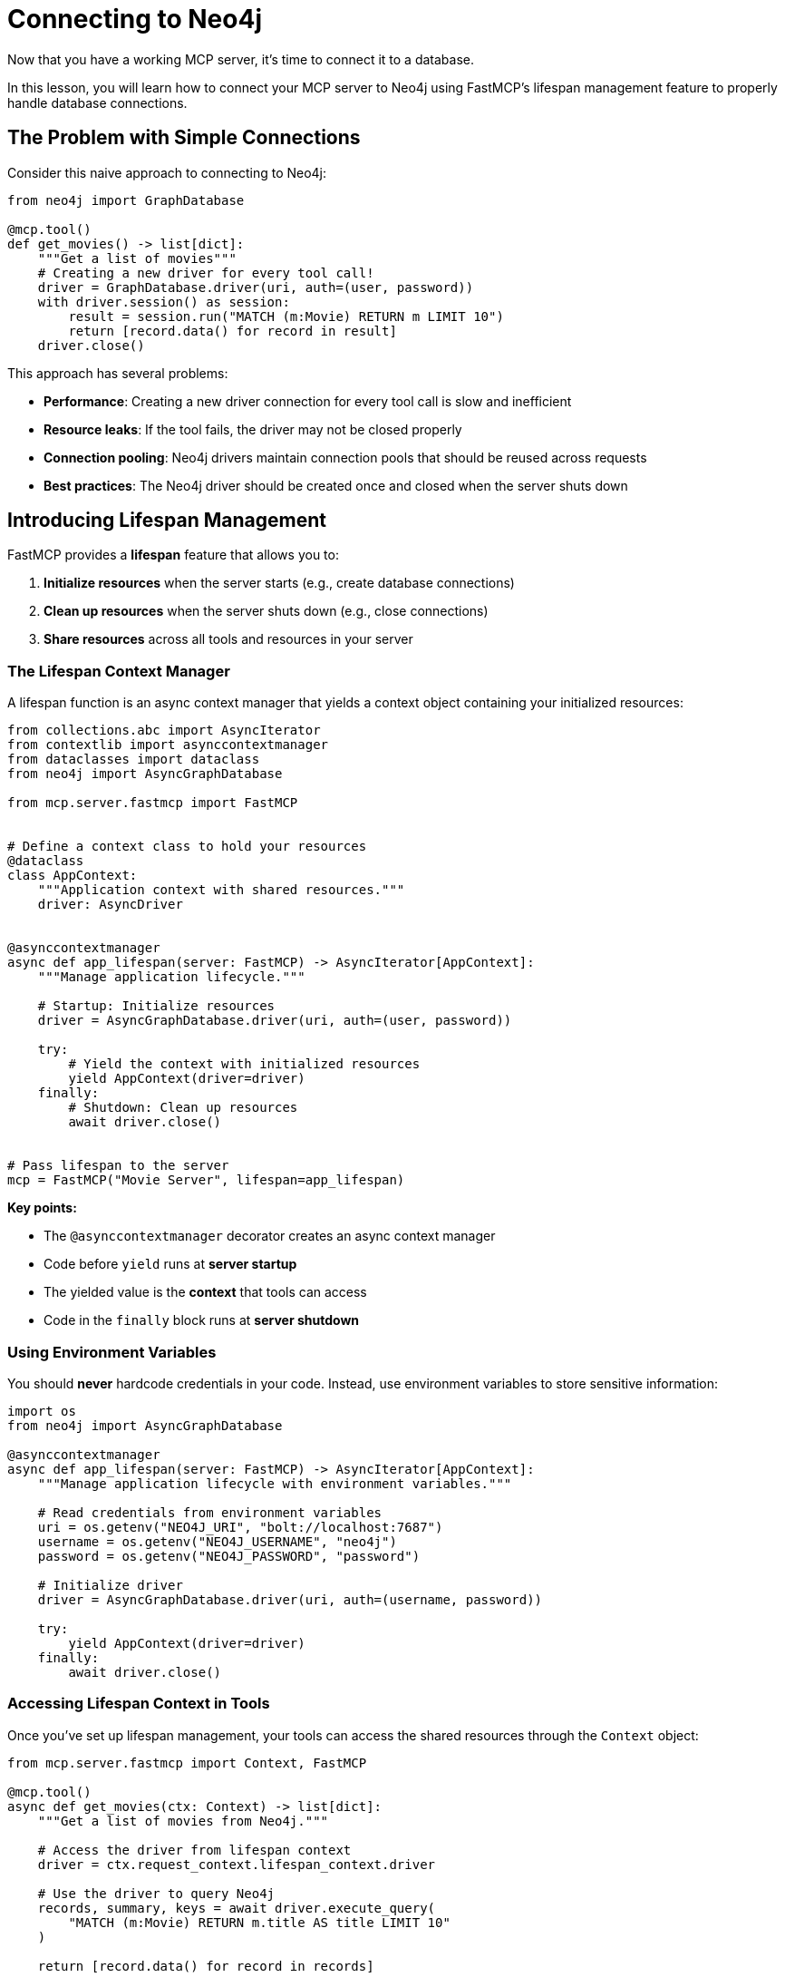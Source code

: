 = Connecting to Neo4j
:type: lesson
:order: 1


Now that you have a working MCP server, it's time to connect it to a database.

In this lesson, you will learn how to connect your MCP server to Neo4j using FastMCP's lifespan management feature to properly handle database connections.


== The Problem with Simple Connections

Consider this naive approach to connecting to Neo4j:

[source,python]
----
from neo4j import GraphDatabase

@mcp.tool()
def get_movies() -> list[dict]:
    """Get a list of movies"""
    # Creating a new driver for every tool call!
    driver = GraphDatabase.driver(uri, auth=(user, password))
    with driver.session() as session:
        result = session.run("MATCH (m:Movie) RETURN m LIMIT 10")
        return [record.data() for record in result]
    driver.close()
----

This approach has several problems:

* **Performance**: Creating a new driver connection for every tool call is slow and inefficient
* **Resource leaks**: If the tool fails, the driver may not be closed properly
* **Connection pooling**: Neo4j drivers maintain connection pools that should be reused across requests
* **Best practices**: The Neo4j driver should be created once and closed when the server shuts down


== Introducing Lifespan Management

FastMCP provides a **lifespan** feature that allows you to:

1. **Initialize resources** when the server starts (e.g., create database connections)
2. **Clean up resources** when the server shuts down (e.g., close connections)
3. **Share resources** across all tools and resources in your server


=== The Lifespan Context Manager

A lifespan function is an async context manager that yields a context object containing your initialized resources:

[source,python]
----
from collections.abc import AsyncIterator
from contextlib import asynccontextmanager
from dataclasses import dataclass
from neo4j import AsyncGraphDatabase

from mcp.server.fastmcp import FastMCP


# Define a context class to hold your resources
@dataclass
class AppContext:
    """Application context with shared resources."""
    driver: AsyncDriver


@asynccontextmanager
async def app_lifespan(server: FastMCP) -> AsyncIterator[AppContext]:
    """Manage application lifecycle."""
    
    # Startup: Initialize resources
    driver = AsyncGraphDatabase.driver(uri, auth=(user, password))
    
    try:
        # Yield the context with initialized resources
        yield AppContext(driver=driver)
    finally:
        # Shutdown: Clean up resources
        await driver.close()


# Pass lifespan to the server
mcp = FastMCP("Movie Server", lifespan=app_lifespan)
----

**Key points:**

* The `@asynccontextmanager` decorator creates an async context manager
* Code before `yield` runs at **server startup**
* The yielded value is the **context** that tools can access
* Code in the `finally` block runs at **server shutdown**


=== Using Environment Variables

You should **never** hardcode credentials in your code.
Instead, use environment variables to store sensitive information:

[source,python]
----
import os
from neo4j import AsyncGraphDatabase

@asynccontextmanager
async def app_lifespan(server: FastMCP) -> AsyncIterator[AppContext]:
    """Manage application lifecycle with environment variables."""
    
    # Read credentials from environment variables
    uri = os.getenv("NEO4J_URI", "bolt://localhost:7687")
    username = os.getenv("NEO4J_USERNAME", "neo4j")
    password = os.getenv("NEO4J_PASSWORD", "password")
    
    # Initialize driver
    driver = AsyncGraphDatabase.driver(uri, auth=(username, password))
    
    try:
        yield AppContext(driver=driver)
    finally:
        await driver.close()
----


=== Accessing Lifespan Context in Tools

Once you've set up lifespan management, your tools can access the shared resources through the `Context` object:

[source,python]
----
from mcp.server.fastmcp import Context, FastMCP

@mcp.tool()
async def get_movies(ctx: Context) -> list[dict]:
    """Get a list of movies from Neo4j."""
    
    # Access the driver from lifespan context
    driver = ctx.request_context.lifespan_context.driver
    
    # Use the driver to query Neo4j
    records, summary, keys = await driver.execute_query(
        "MATCH (m:Movie) RETURN m.title AS title LIMIT 10"
    )
    
    return [record.data() for record in records]
----


== Benefits of Lifespan Management

Using lifespan management provides several advantages:

* **Performance**: Database connections are created once and reused across all tool calls
* **Reliability**: Resources are properly cleaned up when the server shuts down
* **Best practices**: Follows Neo4j driver best practices for connection management
* **Type safety**: The context object can be strongly typed for better IDE support
* **Testability**: Makes it easier to mock database connections in tests


[.summary]
== Summary

In this lesson, you learned about FastMCP's lifespan management feature:

* **Lifespan context managers** - Use `@asynccontextmanager` to manage server startup and shutdown
* **Resource initialization** - Create database connections when the server starts
* **Resource cleanup** - Close connections when the server shuts down
* **Environment variables** - Use `os.getenv()` to read credentials from environment variables
* **Shared context** - Access initialized resources in tools via `ctx.request_context.lifespan_context`

In the next challenge, you will add lifespan management to your MCP server to properly manage a Neo4j driver connection.

